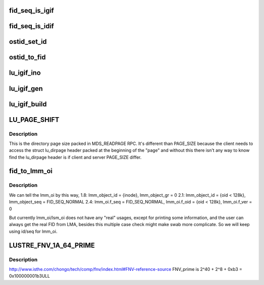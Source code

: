 .. -*- coding: utf-8; mode: rst -*-
.. src-file: drivers/staging/lustre/lustre/include/lustre/lustre_idl.h

.. _`fid_seq_is_igif`:

fid_seq_is_igif
===============

.. c:function:: bool fid_seq_is_igif(__u64 seq)

    \param fid the fid to be tested. \return true if the fid is a igif; otherwise false.

    :param __u64 seq:
        *undescribed*

.. _`fid_seq_is_idif`:

fid_seq_is_idif
===============

.. c:function:: bool fid_seq_is_idif(__u64 seq)

    \param fid the fid to be tested. \return true if the fid is a idif; otherwise false.

    :param __u64 seq:
        *undescribed*

.. _`ostid_set_id`:

ostid_set_id
============

.. c:function:: void ostid_set_id(struct ost_id *oi, __u64 oid)

    we need check oi_seq to decide where to set oi_id, so oi_seq should always be set ahead of oi_id.

    :param struct ost_id \*oi:
        *undescribed*

    :param __u64 oid:
        *undescribed*

.. _`ostid_to_fid`:

ostid_to_fid
============

.. c:function:: int ostid_to_fid(struct lu_fid *fid, struct ost_id *ostid, __u32 ost_idx)

    converting all obdo, lmm, lsm, etc. 64-bit id/seq pairs into proper FIDs.  Note that if an id/seq is already in FID/IDIF format it will be passed through unchanged.  Only legacy OST objects in "group 0" will be mapped into the IDIF namespace so that they can fit into the struct lu_fid fields without loss.  For reference see: http://wiki.old.lustre.org/index.php/Architecture_-_Interoperability_fids_zfs

    :param struct lu_fid \*fid:
        *undescribed*

    :param struct ost_id \*ostid:
        *undescribed*

    :param __u32 ost_idx:
        *undescribed*

.. _`lu_igif_ino`:

lu_igif_ino
===========

.. c:function:: ino_t lu_igif_ino(const struct lu_fid *fid)

    \param fid a igif to get inode number from. \return inode number for the igif.

    :param const struct lu_fid \*fid:
        *undescribed*

.. _`lu_igif_gen`:

lu_igif_gen
===========

.. c:function:: __u32 lu_igif_gen(const struct lu_fid *fid)

    \param fid a igif to get inode generation from. \return inode generation for the igif.

    :param const struct lu_fid \*fid:
        *undescribed*

.. _`lu_igif_build`:

lu_igif_build
=============

.. c:function:: void lu_igif_build(struct lu_fid *fid, __u32 ino, __u32 gen)

    :param struct lu_fid \*fid:
        *undescribed*

    :param __u32 ino:
        *undescribed*

    :param __u32 gen:
        *undescribed*

.. _`lu_page_shift`:

LU_PAGE_SHIFT
=============

.. c:function::  LU_PAGE_SHIFT()

.. _`lu_page_shift.description`:

Description
-----------

This is the directory page size packed in MDS_READPAGE RPC.
It's different than PAGE_SIZE because the client needs to
access the struct lu_dirpage header packed at the beginning of
the "page" and without this there isn't any way to know find the
lu_dirpage header is if client and server PAGE_SIZE differ.

.. _`fid_to_lmm_oi`:

fid_to_lmm_oi
=============

.. c:function:: void fid_to_lmm_oi(const struct lu_fid *fid, struct ost_id *oi)

    2.4 uses struct lov_mds_md_v1 { ........ \__u64 lmm_object_id; \__u64 lmm_object_seq; ...... } to identify the LOV(MDT) object, and lmm_object_seq will be normal_fid, which make it hard to combine these conversion to ostid_to FID. so we will do lmm_oi/fid conversion separately

    :param const struct lu_fid \*fid:
        *undescribed*

    :param struct ost_id \*oi:
        *undescribed*

.. _`fid_to_lmm_oi.description`:

Description
-----------

We can tell the lmm_oi by this way,
1.8: lmm_object_id = {inode}, lmm_object_gr = 0
2.1: lmm_object_id = {oid < 128k}, lmm_object_seq = FID_SEQ_NORMAL
2.4: lmm_oi.f_seq = FID_SEQ_NORMAL, lmm_oi.f_oid = {oid < 128k},
lmm_oi.f_ver = 0

But currently lmm_oi/lsm_oi does not have any "real" usages,
except for printing some information, and the user can always
get the real FID from LMA, besides this multiple case check might
make swab more complicate. So we will keep using id/seq for lmm_oi.

.. _`lustre_fnv_1a_64_prime`:

LUSTRE_FNV_1A_64_PRIME
======================

.. c:function::  LUSTRE_FNV_1A_64_PRIME()

    1a hash algorithm is as follows: hash = FNV_offset_basis for each octet_of_data to be hashed hash = hash XOR octet_of_data hash = hash × FNV_prime return hash http://en.wikipedia.org/wiki/Fowler–Noll–Vo_hash_function#FNV-1a_hash

.. _`lustre_fnv_1a_64_prime.description`:

Description
-----------

http://www.isthe.com/chongo/tech/comp/fnv/index.html#FNV-reference-source
FNV_prime is 2^40 + 2^8 + 0xb3 = 0x100000001b3ULL

.. This file was automatic generated / don't edit.

